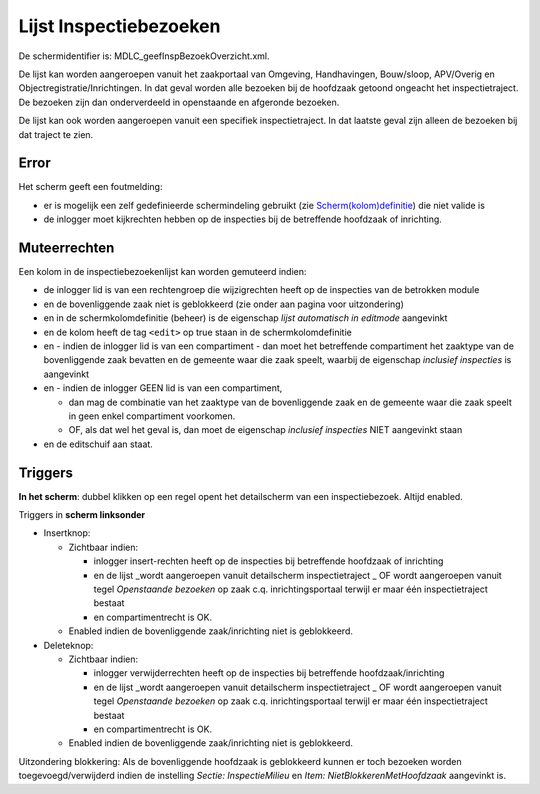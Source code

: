 Lijst Inspectiebezoeken
=======================

De schermidentifier is: MDLC_geefInspBezoekOverzicht.xml.

De lijst kan worden aangeroepen vanuit het zaakportaal van Omgeving,
Handhavingen, Bouw/sloop, APV/Overig en Objectregistratie/Inrichtingen.
In dat geval worden alle bezoeken bij de hoofdzaak getoond ongeacht het
inspectietraject. De bezoeken zijn dan onderverdeeld in openstaande en
afgeronde bezoeken.

De lijst kan ook worden aangeroepen vanuit een specifiek
inspectietraject. In dat laatste geval zijn alleen de bezoeken bij dat
traject te zien.

Error
-----

Het scherm geeft een foutmelding:

-  er is mogelijk een zelf gedefinieerde schermindeling gebruikt (zie
   `Scherm(kolom)definitie </docs/instellen_inrichten/schermdefinitie.md>`__)
   die niet valide is
-  de inlogger moet kijkrechten hebben op de inspecties bij de
   betreffende hoofdzaak of inrichting.

Muteerrechten
-------------

Een kolom in de inspectiebezoekenlijst kan worden gemuteerd indien:

-  de inlogger lid is van een rechtengroep die wijzigrechten heeft op de
   inspecties van de betrokken module
-  en de bovenliggende zaak niet is geblokkeerd (zie onder aan pagina
   voor uitzondering)
-  en in de schermkolomdefinitie (beheer) is de eigenschap *lijst
   automatisch in editmode* aangevinkt
-  en de kolom heeft de tag ``<edit>`` op true staan in de
   schermkolomdefinitie
-  en - indien de inlogger lid is van een compartiment - dan moet het
   betreffende compartiment het zaaktype van de bovenliggende zaak
   bevatten en de gemeente waar die zaak speelt, waarbij de eigenschap
   *inclusief inspecties* is aangevinkt
-  en - indien de inlogger GEEN lid is van een compartiment,

   -  dan mag de combinatie van het zaaktype van de bovenliggende zaak
      en de gemeente waar die zaak speelt in geen enkel compartiment
      voorkomen.
   -  OF, als dat wel het geval is, dan moet de eigenschap *inclusief
      inspecties* NIET aangevinkt staan

-  en de editschuif aan staat.

Triggers
--------

**In het scherm**: dubbel klikken op een regel opent het detailscherm
van een inspectiebezoek. Altijd enabled.

Triggers in **scherm linksonder**

-  Insertknop:

   -  Zichtbaar indien:

      -  inlogger insert-rechten heeft op de inspecties bij betreffende
         hoofdzaak of inrichting
      -  en de lijst \_wordt aangeroepen vanuit detailscherm
         inspectietraject \_ OF wordt aangeroepen vanuit tegel
         *Openstaande bezoeken* op zaak c.q. inrichtingsportaal terwijl
         er maar één inspectietraject bestaat
      -  en compartimentrecht is OK.

   -  Enabled indien de bovenliggende zaak/inrichting niet is
      geblokkeerd.

-  Deleteknop:

   -  Zichtbaar indien:

      -  inlogger verwijderrechten heeft op de inspecties bij
         betreffende hoofdzaak/inrichting
      -  en de lijst \_wordt aangeroepen vanuit detailscherm
         inspectietraject \_ OF wordt aangeroepen vanuit tegel
         *Openstaande bezoeken* op zaak c.q. inrichtingsportaal terwijl
         er maar één inspectietraject bestaat
      -  en compartimentrecht is OK.

   -  Enabled indien de bovenliggende zaak/inrichting niet is
      geblokkeerd.

Uitzondering blokkering: Als de bovenliggende hoofdzaak is geblokkeerd
kunnen er toch bezoeken worden toegevoegd/verwijderd indien de
instelling *Sectie: InspectieMilieu* en *Item:
NietBlokkerenMetHoofdzaak* aangevinkt is.
